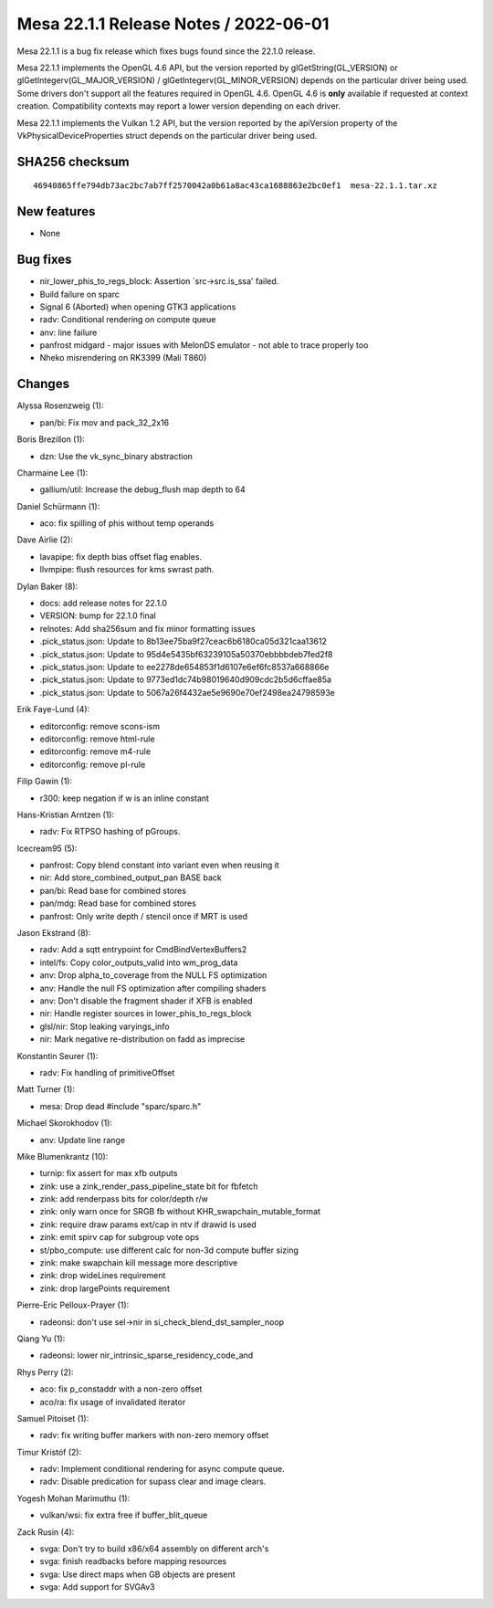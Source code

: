 Mesa 22.1.1 Release Notes / 2022-06-01
======================================

Mesa 22.1.1 is a bug fix release which fixes bugs found since the 22.1.0 release.

Mesa 22.1.1 implements the OpenGL 4.6 API, but the version reported by
glGetString(GL_VERSION) or glGetIntegerv(GL_MAJOR_VERSION) /
glGetIntegerv(GL_MINOR_VERSION) depends on the particular driver being used.
Some drivers don't support all the features required in OpenGL 4.6. OpenGL
4.6 is **only** available if requested at context creation.
Compatibility contexts may report a lower version depending on each driver.

Mesa 22.1.1 implements the Vulkan 1.2 API, but the version reported by
the apiVersion property of the VkPhysicalDeviceProperties struct
depends on the particular driver being used.

SHA256 checksum
---------------

::

   46940865ffe794db73ac2bc7ab7ff2570042a0b61a8ac43ca1688863e2bc0ef1  mesa-22.1.1.tar.xz


New features
------------

- None


Bug fixes
---------

- nir_lower_phis_to_regs_block: Assertion \`src->src.is_ssa' failed.
- Build failure on sparc
- Signal 6 (Aborted) when opening GTK3 applications
- radv: Conditional rendering on compute queue
- anv: line failure
- panfrost midgard - major issues with MelonDS emulator - not able to trace properly too
- Nheko misrendering on RK3399 (Mali T860)


Changes
-------

Alyssa Rosenzweig (1):

- pan/bi: Fix mov and pack_32_2x16

Boris Brezillon (1):

- dzn: Use the vk_sync_binary abstraction

Charmaine Lee (1):

- gallium/util: Increase the debug_flush map depth to 64

Daniel Schürmann (1):

- aco: fix spilling of phis without temp operands

Dave Airlie (2):

- lavapipe: fix depth bias offset flag enables.
- llvmpipe: flush resources for kms swrast path.

Dylan Baker (8):

- docs: add release notes for 22.1.0
- VERSION: bump for 22.1.0 final
- relnotes: Add sha256sum and fix minor formatting issues
- .pick_status.json: Update to 8b13ee75ba9f27ceac6b6180ca05d321caa13612
- .pick_status.json: Update to 95d4e5435bf63239105a50370ebbbbdeb7fed2f8
- .pick_status.json: Update to ee2278de654853f1d6107e6ef6fc8537a668866e
- .pick_status.json: Update to 9773ed1dc74b98019640d909cdc2b5d6cffae85a
- .pick_status.json: Update to 5067a26f4432ae5e9690e70ef2498ea24798593e

Erik Faye-Lund (4):

- editorconfig: remove scons-ism
- editorconfig: remove html-rule
- editorconfig: remove m4-rule
- editorconfig: remove pl-rule

Filip Gawin (1):

- r300: keep negation if w is an inline constant

Hans-Kristian Arntzen (1):

- radv: Fix RTPSO hashing of pGroups.

Icecream95 (5):

- panfrost: Copy blend constant into variant even when reusing it
- nir: Add store_combined_output_pan BASE back
- pan/bi: Read base for combined stores
- pan/mdg: Read base for combined stores
- panfrost: Only write depth / stencil once if MRT is used

Jason Ekstrand (8):

- radv: Add a sqtt entrypoint for CmdBindVertexBuffers2
- intel/fs: Copy color_outputs_valid into wm_prog_data
- anv: Drop alpha_to_coverage from the NULL FS optimization
- anv: Handle the null FS optimization after compiling shaders
- anv: Don't disable the fragment shader if XFB is enabled
- nir: Handle register sources in lower_phis_to_regs_block
- glsl/nir: Stop leaking varyings_info
- nir: Mark negative re-distribution on fadd as imprecise

Konstantin Seurer (1):

- radv: Fix handling of primitiveOffset

Matt Turner (1):

- mesa: Drop dead #include "sparc/sparc.h"

Michael Skorokhodov (1):

- anv: Update line range

Mike Blumenkrantz (10):

- turnip: fix assert for max xfb outputs
- zink: use a zink_render_pass_pipeline_state bit for fbfetch
- zink: add renderpass bits for color/depth r/w
- zink: only warn once for SRGB fb without KHR_swapchain_mutable_format
- zink: require draw params ext/cap in ntv if drawid is used
- zink: emit spirv cap for subgroup vote ops
- st/pbo_compute: use different calc for non-3d compute buffer sizing
- zink: make swapchain kill message more descriptive
- zink: drop wideLines requirement
- zink: drop largePoints requirement

Pierre-Eric Pelloux-Prayer (1):

- radeonsi: don't use sel->nir in si_check_blend_dst_sampler_noop

Qiang Yu (1):

- radeonsi: lower nir_intrinsic_sparse_residency_code_and

Rhys Perry (2):

- aco: fix p_constaddr with a non-zero offset
- aco/ra: fix usage of invalidated iterator

Samuel Pitoiset (1):

- radv: fix writing buffer markers with non-zero memory offset

Timur Kristóf (2):

- radv: Implement conditional rendering for async compute queue.
- radv: Disable predication for supass clear and image clears.

Yogesh Mohan Marimuthu (1):

- vulkan/wsi: fix extra free if buffer_blit_queue

Zack Rusin (4):

- svga: Don't try to build x86/x64 assembly on different arch's
- svga: finish readbacks before mapping resources
- svga: Use direct maps when GB objects are present
- svga: Add support for SVGAv3

